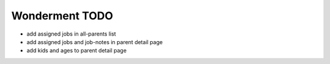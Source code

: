 Wonderment TODO
===============

- add assigned jobs in all-parents list
- add assigned jobs and job-notes in parent detail page
- add kids and ages to parent detail page
